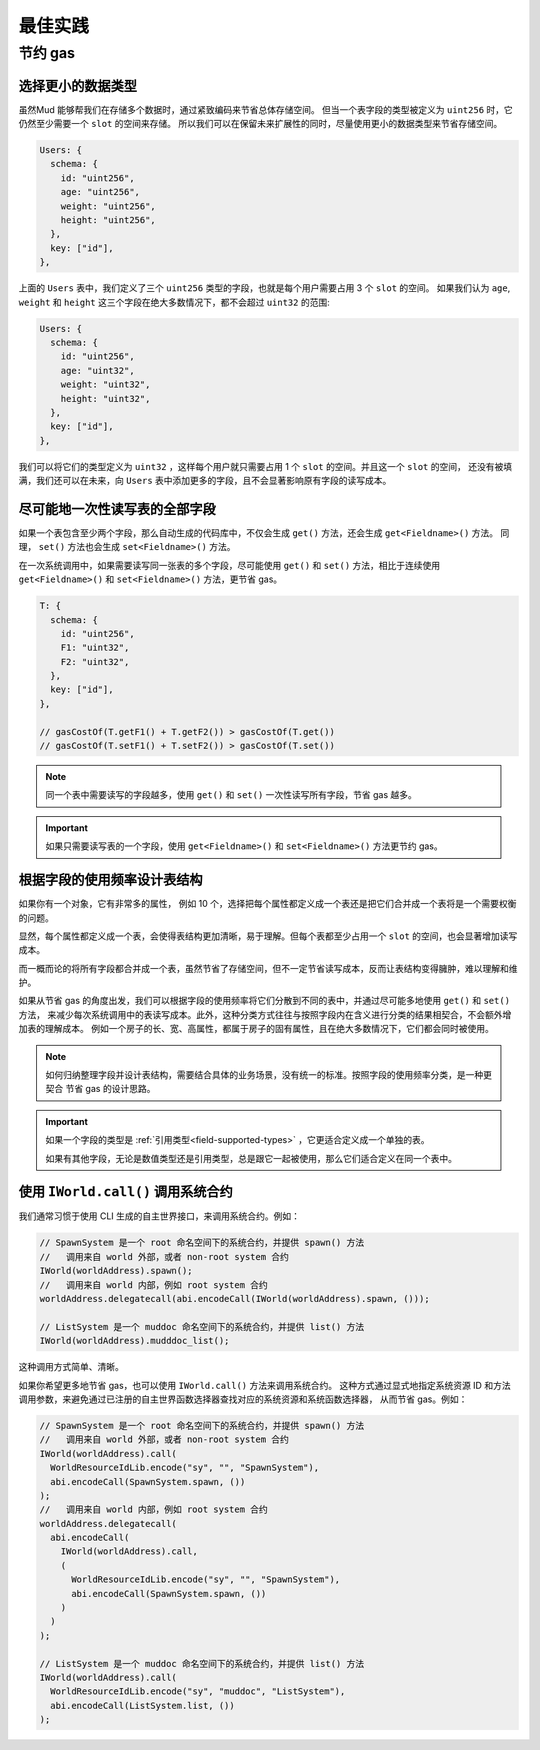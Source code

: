 .. _best-practices:

最佳实践
========

节约 gas
---------

选择更小的数据类型
^^^^^^^^^^^^^^^^^^

虽然Mud 能够帮我们在存储多个数据时，通过紧致编码来节省总体存储空间。
但当一个表字段的类型被定义为 ``uint256`` 时，它仍然至少需要一个 ``slot`` 的空间来存储。 
所以我们可以在保留未来扩展性的同时，尽量使用更小的数据类型来节省存储空间。

.. code-block:: ts

  Users: {
    schema: {
      id: "uint256",
      age: "uint256",
      weight: "uint256",
      height: "uint256",
    },
    key: ["id"],
  },

上面的 ``Users`` 表中，我们定义了三个 ``uint256`` 类型的字段，也就是每个用户需要占用 3 个 ``slot`` 的空间。
如果我们认为 ``age``, ``weight`` 和 ``height`` 这三个字段在绝大多数情况下，都不会超过 ``uint32`` 的范围:

.. code-block:: ts

  Users: {
    schema: {
      id: "uint256",
      age: "uint32",
      weight: "uint32",
      height: "uint32",
    },
    key: ["id"],
  },

我们可以将它们的类型定义为 ``uint32`` ，这样每个用户就只需要占用 1 个 ``slot`` 的空间。并且这一个 ``slot`` 的空间，
还没有被填满，我们还可以在未来，向 ``Users`` 表中添加更多的字段，且不会显著影响原有字段的读写成本。

尽可能地一次性读写表的全部字段
^^^^^^^^^^^^^^^^^^^^^^^^^^^^^^

如果一个表包含至少两个字段，那么自动生成的代码库中，不仅会生成 ``get()`` 方法，还会生成 ``get<Fieldname>()`` 方法。
同理， ``set()`` 方法也会生成 ``set<Fieldname>()`` 方法。

在一次系统调用中，如果需要读写同一张表的多个字段，尽可能使用 ``get()`` 和 ``set()`` 方法，相比于连续使用
``get<Fieldname>()`` 和 ``set<Fieldname>()`` 方法，更节省 gas。

.. code-block:: ts

  T: {
    schema: {
      id: "uint256",
      F1: "uint32",
      F2: "uint32",
    },
    key: ["id"],
  },

  // gasCostOf(T.getF1() + T.getF2()) > gasCostOf(T.get())
  // gasCostOf(T.setF1() + T.setF2()) > gasCostOf(T.set())

.. note::

  同一个表中需要读写的字段越多，使用 ``get()`` 和 ``set()`` 一次性读写所有字段，节省 gas 越多。

.. important::

  如果只需要读写表的一个字段，使用 ``get<Fieldname>()`` 和 ``set<Fieldname>()`` 方法更节约 gas。

根据字段的使用频率设计表结构
^^^^^^^^^^^^^^^^^^^^^^^^^^^^

如果你有一个对象，它有非常多的属性， 例如 10 个，选择把每个属性都定义成一个表还是把它们合并成一个表将是一个需要权衡的问题。

显然，每个属性都定义成一个表，会使得表结构更加清晰，易于理解。但每个表都至少占用一个 ``slot`` 的空间，也会显著增加读写成本。

而一概而论的将所有字段都合并成一个表，虽然节省了存储空间，但不一定节省读写成本，反而让表结构变得臃肿，难以理解和维护。

如果从节省 gas 的角度出发，我们可以根据字段的使用频率将它们分散到不同的表中，并通过尽可能多地使用 ``get()`` 和 ``set()`` 方法，
来减少每次系统调用中的表读写成本。此外，这种分类方式往往与按照字段内在含义进行分类的结果相契合，不会额外增加表的理解成本。
例如一个房子的长、宽、高属性，都属于房子的固有属性，且在绝大多数情况下，它们都会同时被使用。

.. note::

  如何归纳整理字段并设计表结构，需要结合具体的业务场景，没有统一的标准。按照字段的使用频率分类，是一种更契合
  节省 gas 的设计思路。

.. important::

  如果一个字段的类型是 :ref:`引用类型<field-supported-types>` ，它更适合定义成一个单独的表。

  如果有其他字段，无论是数值类型还是引用类型，总是跟它一起被使用，那么它们适合定义在同一个表中。

使用 ``IWorld.call()`` 调用系统合约
^^^^^^^^^^^^^^^^^^^^^^^^^^^^^^^^^^^^^

我们通常习惯于使用 CLI 生成的自主世界接口，来调用系统合约。例如：

.. code-block:: solidity

  // SpawnSystem 是一个 root 命名空间下的系统合约，并提供 spawn() 方法
  //   调用来自 world 外部，或者 non-root system 合约
  IWorld(worldAddress).spawn();
  //   调用来自 world 内部，例如 root system 合约
  worldAddress.delegatecall(abi.encodeCall(IWorld(worldAddress).spawn, ()));

  // ListSystem 是一个 muddoc 命名空间下的系统合约，并提供 list() 方法
  IWorld(worldAddress).mudddoc_list();

这种调用方式简单、清晰。

如果你希望更多地节省 gas，也可以使用 ``IWorld.call()`` 方法来调用系统合约。
这种方式通过显式地指定系统资源 ID 和方法调用参数，来避免通过已注册的自主世界函数选择器查找对应的系统资源和系统函数选择器，
从而节省 gas。例如：

.. code-block:: ts

  // SpawnSystem 是一个 root 命名空间下的系统合约，并提供 spawn() 方法
  //   调用来自 world 外部，或者 non-root system 合约
  IWorld(worldAddress).call(
    WorldResourceIdLib.encode("sy", "", "SpawnSystem"),
    abi.encodeCall(SpawnSystem.spawn, ())
  );
  //   调用来自 world 内部，例如 root system 合约
  worldAddress.delegatecall(
    abi.encodeCall(
      IWorld(worldAddress).call,
      (
        WorldResourceIdLib.encode("sy", "", "SpawnSystem"),
        abi.encodeCall(SpawnSystem.spawn, ())
      )
    )
  );

  // ListSystem 是一个 muddoc 命名空间下的系统合约，并提供 list() 方法
  IWorld(worldAddress).call(
    WorldResourceIdLib.encode("sy", "muddoc", "ListSystem"),
    abi.encodeCall(ListSystem.list, ())
  );
